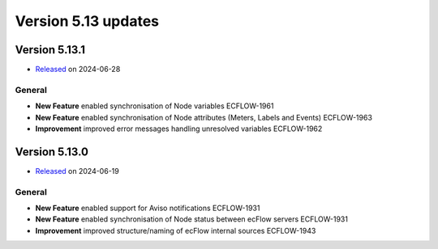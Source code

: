 .. _version_5.13:

Version 5.13 updates
////////////////////

.. role:: jiraissue
   :class: hidden

Version 5.13.1
==============

* `Released <https://confluence.ecmwf.int/display/ECFLOW/Releases>`__\  on 2024-06-28

General
-------

- **New Feature** enabled synchronisation of Node variables :jiraissue:`ECFLOW-1961`
- **New Feature** enabled synchronisation of Node attributes (Meters, Labels and Events) :jiraissue:`ECFLOW-1963`
- **Improvement** improved error messages handling unresolved variables :jiraissue:`ECFLOW-1962`

Version 5.13.0
==============

* `Released <https://confluence.ecmwf.int/display/ECFLOW/Releases>`__\  on 2024-06-19

General
-------

- **New Feature** enabled support for Aviso notifications :jiraissue:`ECFLOW-1931`
- **New Feature** enabled synchronisation of Node status between ecFlow servers :jiraissue:`ECFLOW-1931`
- **Improvement** improved structure/naming of ecFlow internal sources :jiraissue:`ECFLOW-1943`
